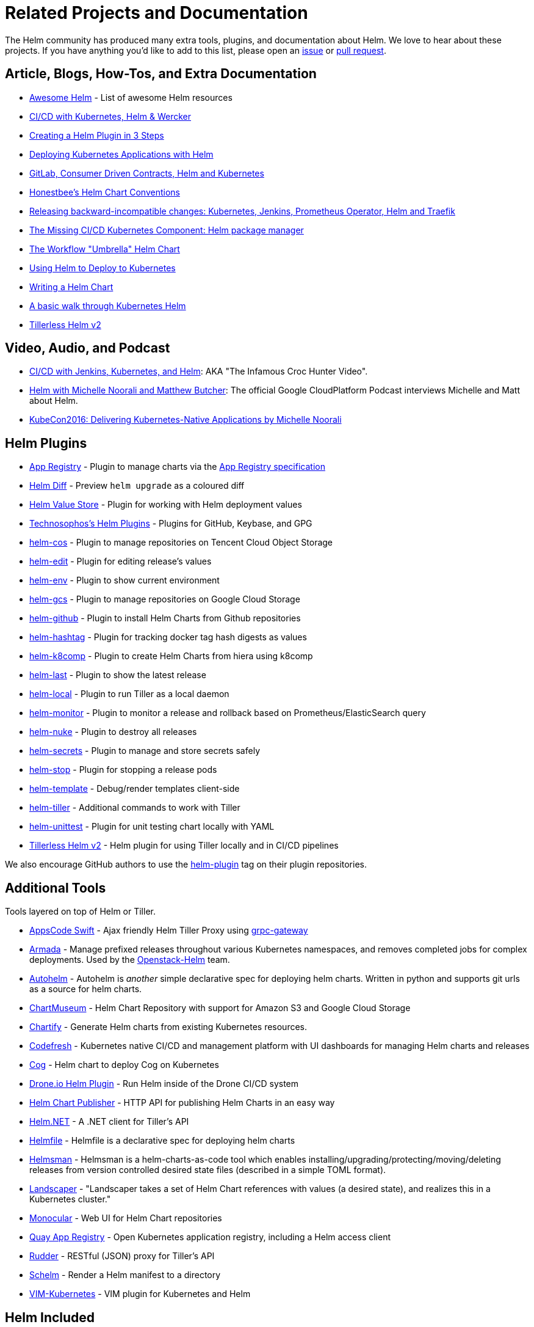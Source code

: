 = Related Projects and Documentation

The Helm community has produced many extra tools, plugins, and documentation about
Helm. We love to hear about these projects. If you have anything you'd like to
add to this list, please open an https://github.com/kubernetes/helm/issues[issue]
or https://github.com/kubernetes/helm/pulls[pull request].

== Article, Blogs, How-Tos, and Extra Documentation

* https://github.com/cdwv/awesome-helm[Awesome Helm] - List of awesome Helm resources
* http://www.slideshare.net/Diacode/cicd-with-kubernetes-helm-wercker-madscalability[CI/CD with Kubernetes, Helm &amp; Wercker ]
* http://technosophos.com/2017/03/21/creating-a-helm-plugin.html[Creating a Helm Plugin in 3 Steps]
* http://cloudacademy.com/blog/deploying-kubernetes-applications-with-helm/[Deploying Kubernetes Applications with Helm]
* https://medium.com/@enxebre/gitlab-consumer-driven-contracts-helm-and-kubernetes-b7235a60a1cb#.xwp1y4tgi[GitLab, Consumer Driven Contracts, Helm and Kubernetes]
* https://gist.github.com/so0k/f927a4b60003cedd101a0911757c605a[Honestbee's Helm Chart Conventions]
* https://medium.com/@enxebre/releasing-backward-incompatible-changes-kubernetes-jenkins-plugin-prometheus-operator-helm-self-6263ca61a1b1#.e0c7elxhq[Releasing backward-incompatible changes: Kubernetes, Jenkins, Prometheus Operator, Helm and Traefik]
* https://hackernoon.com/the-missing-ci-cd-kubernetes-component-helm-package-manager-1fe002aac680#.691sk2zhu[The Missing CI/CD Kubernetes Component: Helm package manager]
* https://deis.com/blog/2017/workflow-chart-assembly[The Workflow "Umbrella" Helm Chart]
* https://daemonza.github.io/2017/02/20/using-helm-to-deploy-to-kubernetes/[Using Helm to Deploy to Kubernetes]
* https://www.influxdata.com/packaged-kubernetes-deployments-writing-helm-chart/[Writing a Helm Chart]
* https://github.com/muffin87/helm-tutorial[A basic walk through Kubernetes Helm]
* https://rimusz.net/tillerless-helm/[Tillerless Helm v2]

== Video, Audio, and Podcast

* https://www.youtube.com/watch?v=NVoln4HdZOY[CI/CD with Jenkins, Kubernetes, and Helm]: AKA "The Infamous Croc Hunter Video".
* https://gcppodcast.com/post/episode-50-helm-with-michelle-noorali-and-matthew-butcher/[Helm with Michelle Noorali and Matthew Butcher]: The official Google CloudPlatform Podcast interviews Michelle and Matt about Helm.
* https://www.youtube.com/watch?v=zBc1goRfk3k&index=49&list=PLj6h78yzYM2PqgIGU1Qmi8nY7dqn9PCr4[KubeCon2016: Delivering Kubernetes-Native Applications by Michelle Noorali]

== Helm Plugins

* https://github.com/app-registry/helm-plugin[App Registry] - Plugin to manage charts via the https://github.com/app-registry/spec[App Registry specification]
* https://github.com/databus23/helm-diff[Helm Diff] - Preview `helm upgrade` as a coloured diff
* https://github.com/skuid/helm-value-store[Helm Value Store] - Plugin for working with Helm deployment values
* https://github.com/technosophos/helm-plugins[Technosophos's Helm Plugins] - Plugins for GitHub, Keybase, and GPG
* https://github.com/imroc/helm-cos[helm-cos] - Plugin to manage repositories on Tencent Cloud Object Storage
* https://github.com/mstrzele/helm-edit[helm-edit] - Plugin for editing release's values
* https://github.com/adamreese/helm-env[helm-env] - Plugin to show current environment
* https://github.com/nouney/helm-gcs[helm-gcs] - Plugin to manage repositories on Google Cloud Storage
* https://github.com/sagansystems/helm-github[helm-github] - Plugin to install Helm Charts from Github repositories
* https://github.com/balboah/helm-hashtag[helm-hashtag] - Plugin for tracking docker tag hash digests as values
* https://github.com/cststack/k8comp[helm-k8comp] - Plugin to create Helm Charts from hiera using k8comp
* https://github.com/adamreese/helm-last[helm-last] - Plugin to show the latest release
* https://github.com/adamreese/helm-local[helm-local] - Plugin to run Tiller as a local daemon
* https://github.com/ContainerSolutions/helm-monitor[helm-monitor] - Plugin to monitor a release and rollback based on Prometheus/ElasticSearch query
* https://github.com/adamreese/helm-nuke[helm-nuke] - Plugin to destroy all releases
* https://github.com/futuresimple/helm-secrets[helm-secrets] - Plugin to manage and store secrets safely
* https://github.com/IBM/helm-stop[helm-stop] - Plugin for stopping a release pods
* https://github.com/technosophos/helm-template[helm-template] - Debug/render templates client-side
* https://github.com/adamreese/helm-tiller[helm-tiller] - Additional commands to work with Tiller
* https://github.com/lrills/helm-unittest[helm-unittest] - Plugin for unit testing chart locally with YAML
* https://github.com/rimusz/helm-tiller[Tillerless Helm v2] - Helm plugin for using Tiller locally and in CI/CD pipelines

We also encourage GitHub authors to use the https://github.com/search?q=topic%3Ahelm-plugin&type=Repositories[helm-plugin]
tag on their plugin repositories.

== Additional Tools

Tools layered on top of Helm or Tiller.

* https://github.com/appscode/swift[AppsCode Swift] - Ajax friendly Helm Tiller Proxy using https://github.com/grpc-ecosystem/grpc-gateway[grpc-gateway]
* https://github.com/att-comdev/armada[Armada] - Manage prefixed releases throughout various Kubernetes namespaces, and removes completed jobs for complex deployments. Used by the https://github.com/openstack/openstack-helm[Openstack-Helm] team.
* https://github.com/reactiveops/autohelm[Autohelm] - Autohelm is _another_ simple declarative spec for deploying helm charts. Written in python and supports git urls as a source for helm charts.
* https://github.com/chartmuseum/chartmuseum[ChartMuseum] - Helm Chart Repository with support for Amazon S3 and Google Cloud Storage
* https://github.com/appscode/chartify[Chartify] - Generate Helm charts from existing Kubernetes resources.
* https://codefresh.io[Codefresh] - Kubernetes native CI/CD and management platform with UI dashboards for managing Helm charts and releases
* https://github.com/ohaiwalt/cog-helm[Cog] - Helm chart to deploy Cog on Kubernetes
* http://plugins.drone.io/ipedrazas/drone-helm/[Drone.io Helm Plugin] - Run Helm inside of the Drone CI/CD system
* https://github.com/luizbafilho/helm-chart-publisher[Helm Chart Publisher] - HTTP API for publishing Helm Charts in an easy way
* https://github.com/qmfrederik/helm[Helm.NET] - A .NET client for Tiller's API
* https://github.com/roboll/helmfile[Helmfile] - Helmfile is a declarative spec for deploying helm charts
* https://github.com/Praqma/helmsman[Helmsman] - Helmsman is a helm-charts-as-code tool which enables installing/upgrading/protecting/moving/deleting releases from version controlled desired state files (described in a simple TOML format).
* https://github.com/Eneco/landscaper/[Landscaper] - "Landscaper takes a set of Helm Chart references with values (a desired state), and realizes this in a Kubernetes cluster."
* https://github.com/helm/monocular[Monocular] - Web UI for Helm Chart repositories
* https://coreos.com/blog/quay-application-registry-for-kubernetes.html[Quay App Registry] - Open Kubernetes application registry, including a Helm access client
* https://github.com/AcalephStorage/rudder[Rudder] - RESTful (JSON) proxy for Tiller's API
* https://github.com/databus23/schelm[Schelm] - Render a Helm manifest to a directory
* https://github.com/andrewstuart/vim-kubernetes[VIM-Kubernetes] - VIM plugin for Kubernetes and Helm

== Helm Included

Platforms, distributions, and services that include Helm support.

* http://www.skippbox.com/cabin/[Cabin] - Mobile App for Managing Kubernetes
* https://fabric8.io[Fabric8] - Integrated development platform for Kubernetes
* http://jenkins-x.io/[Jenkins X] - open source automated CI/CD for Kubernetes which uses Helm for http://jenkins-x.io/about/features/#promotion[promoting] applications through http://jenkins-x.io/about/features/#environments[environments via GitOps]
* https://kubernetic.com/[Kubernetic] - Kubernetes Desktop Client
* https://qstack.com[Qstack]

== Misc

Grab bag of useful things for Chart authors and Helm users

* https://github.com/saltside/await[Await] - Docker image to "await" different conditions–especially useful for init containers. http://blog.slashdeploy.com/2017/02/16/introducing-await/[More Info]